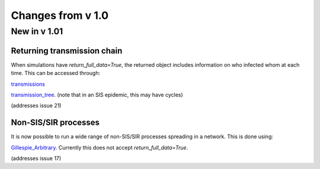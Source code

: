 Changes from v 1.0
==================

New in v 1.01
-------------


Returning transmission chain
^^^^^^^^^^^^^^^^^^^^^^^^^^^^
When simulations have `return_full_data=True`, the returned object includes
information on who infected whom at each time.  This can be accessed through: 

`transmissions <functions/EoN.Simulation_Investigation.transmissions.html>`_

`transmission_tree <functions/EoN.Simulation_Investigation.transmission_tree.html>`_.
(note that in an SIS epidemic, this may have cycles)

(addresses issue 21) 

Non-SIS/SIR processes
^^^^^^^^^^^^^^^^^^^^^

It is now possible to run a wide range of non-SIS/SIR processes spreading in
a network.  This is done using:

`Gillespie_Arbitrary <functions/EoN.Gillespie_Arbitrary.html>`_.  Currently this
does not accept `return_full_data=True`.

(addresses issue 17)